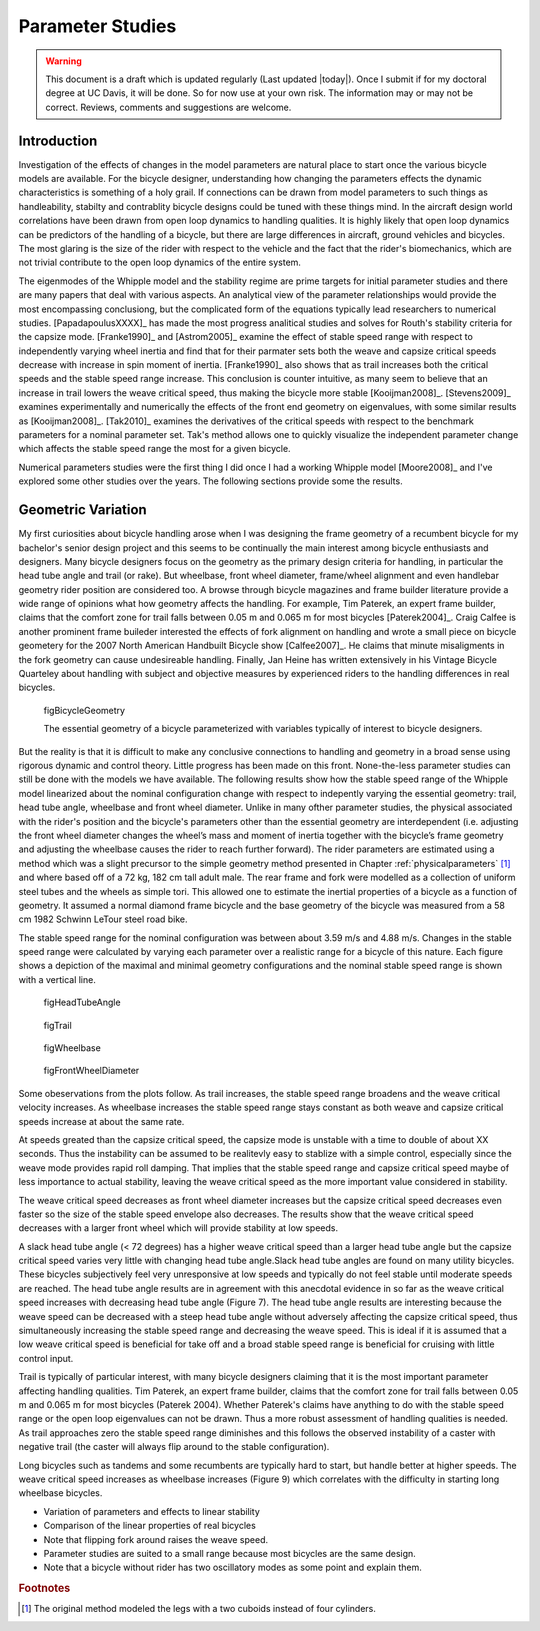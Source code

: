 .. _parameterstudy:

=================
Parameter Studies
=================

.. warning::

   This document is a draft which is updated regularly (Last updated |today|).
   Once I submit if for my doctoral degree at UC Davis, it will be done. So for
   now use at your own risk. The information may or may not be correct.
   Reviews, comments and suggestions are welcome.

Introduction
============

Investigation of the effects of changes in the model parameters are natural
place to start once the various bicycle models are available. For the bicycle
designer, understanding how changing the parameters effects the dynamic
characteristics is something of a holy grail. If connections can be drawn from
model parameters to such things as handleability, stabilty and contrablity
bicycle designs could be tuned with these things mind. In the aircraft design
world correlations have been drawn from open loop dynamics to handling
qualities. It is highly likely that open loop dynamics can be predictors of the
handling of a bicycle, but there are large differences in aircraft, ground
vehicles and bicycles. The most glaring is the size of the rider with respect
to the vehicle and the fact that the rider's biomechanics, which are not
trivial contribute to the open loop dynamics of the entire system.

The eigenmodes of the Whipple model and the stability regime are prime targets
for initial parameter studies and there are many papers that deal with various
aspects. An analytical view of the parameter relationships would provide the
most encompassing conclusiong, but the complicated form of the equations
typically lead researchers to numerical studies. [PapadapoulusXXXX]_ has made
the most progress analitical studies and solves for Routh's stability criteria
for the capsize mode. [Franke1990]_ and [Astrom2005]_ examine the effect of
stable speed range with respect to independently varying wheel inertia and find
that for their parmater sets both the weave and capsize critical speeds
decrease with increase in spin moment of inertia. [Franke1990]_ also shows that
as trail increases both the critical speeds and the stable speed range
increase. This conclusion is counter intuitive, as many seem to believe that an
increase in trail lowers the weave critical speed, thus making the bicycle more
stable [Kooijman2008]_. [Stevens2009]_ examines experimentally and numerically
the effects of the front end geometry on eigenvalues, with some similar results
as [Kooijman2008]_. [Tak2010]_ examines the derivatives of the critical speeds
with respect to the benchmark parameters for a nominal parameter set. Tak's
method allows one to quickly visualize the independent parameter change which
affects the stable speed range the most for a given bicycle.

.. todo:: There are more examples of parameters studies that should be added
   I need to look through my references and any suggestions for inclusion would
   be appreciated. [Limebeer2006]_ may be one.

Numerical parameters studies were the first thing I did once I had a working
Whipple model [Moore2008]_ and I've explored some other studies over the years.
The following sections provide some the results.

Geometric Variation
===================

My first curiosities about bicycle handling arose when I was designing the
frame geometry of a recumbent bicycle for my bachelor's senior design project
and this seems to be continually the main interest among bicycle enthusiasts
and designers. Many bicycle designers focus on the geometry as the primary
design criteria for handling, in particular the head tube angle and trail (or
rake). But wheelbase, front wheel diameter, frame/wheel alignment and even
handlebar geometry rider position are considered too. A browse through bicycle
magazines and frame builder literature provide a wide range of opinions what
how geometry affects the handling. For example, Tim Paterek, an expert frame
builder, claims that the comfort zone for trail falls between 0.05 m and 0.065
m for most bicycles [Paterek2004]_. Craig Calfee is another prominent frame
buileder interested the effects of fork alignment on handling and wrote a small
piece on bicycle geometery for the 2007 North American Handbuilt Bicycle show
[Calfee2007]_. He claims that minute misaligments in the fork geometry can
cause undesireable handling. Finally, Jan Heine has written extensively in his
Vintage Bicycle Quarteley about handling with subject and objective measures by
experienced riders to the handling differences in real bicycles.

.. figure:: figures/parameterstudy/bicycle-geometry.png

   figBicycleGeometry

   The essential geometry of a bicycle parameterized with variables typically
   of interest to bicycle designers.

But the reality is that it is difficult to make any conclusive connections to
handling and geometry in a broad sense using rigorous dynamic and control
theory. Little progress has been made on this front. None-the-less parameter
studies can still be done with the models we have available. The following
results show how the stable speed range of the Whipple model linearized about
the nominal configuration change with respect to indepently varying the
essential geometry: trail, head tube angle, wheelbase and front wheel diameter.
Unlike in many ofther parameter studies, the physical associated with the
rider's position and the bicycle's parameters other than the essential geometry
are interdependent (i.e. adjusting the front wheel diameter changes the wheel’s
mass and moment of inertia together with the bicycle’s frame geometry and
adjusting the wheelbase causes the rider to reach further forward). The rider
parameters are estimated using a method which was a slight precursor to the
simple geometry method presented in Chapter :ref:`physicalparameters` [#]_ and
where based off of a 72 kg, 182 cm tall adult male. The rear frame and fork
were modelled as a collection of uniform steel tubes and the wheels as simple
tori. This allowed one to estimate the inertial properties of a bicycle as a
function of geometry. It assumed a normal diamond frame bicycle and the base
geometry of the bicycle was measured from a 58 cm 1982 Schwinn LeTour steel
road bike.

.. todo:: I've never documented the method to calculate the bicycle parameters
   besides in my code. I think I'll leave it at that, but can document it the
   phyical parameter chapter if desired.

The stable speed range for the nominal configuration was between about 3.59 m/s
and 4.88 m/s. Changes in the stable speed range were calculated by varying each
parameter over a realistic range for a bicycle of this nature. Each figure
shows a depiction of the maximal and minimal geometry configurations and the
nominal stable speed range is shown with a vertical line.

.. _figHeadTubeAngle:

.. figure:: figures/parameterstudy/head-tube-angle.png
   :width: 5in

   figHeadTubeAngle

.. _figTrail:

.. figure:: figures/parameterstudy/trail.png
   :width: 5in

   figTrail

.. _figWheelbase:

.. figure:: figures/parameterstudy/wheelbase.png
   :width: 5in

   figWheelbase

.. _figFrontWheelDiameter:

.. figure:: figures/parameterstudy/front-wheel-diameter.png
   :width: 5in

   figFrontWheelDiameter

Some obeservations from the plots follow.   As trail increases, the stable speed range broadens and the weave
critical velocity increases. As wheelbase increases the stable speed range
stays constant as both weave and capsize critical speeds increase at about the
same rate.

.. todo:: Add the time to double.

At speeds greated than the capsize critical speed, the capsize mode is unstable
with a time to double of about XX seconds. Thus the instability can be assumed
to be realitevly easy to stablize with a simple control, especially since the
weave mode provides rapid roll damping. That implies that the stable speed
range and capsize critical speed maybe of less importance to actual stability,
leaving the weave critical speed as the more important value considered in
stability.

The weave critical speed decreases as front wheel diameter increases but the
capsize critical speed decreases even faster so the size of the stable speed
envelope also decreases. The results show that the weave critical speed
decreases with a larger front wheel which will provide stability at low speeds.

A slack head tube angle (< 72 degrees) has a higher weave critical speed than a
larger head tube angle but the capsize critical speed varies very little with
changing head tube angle.Slack head tube angles are found on many utility
bicycles. These bicycles subjectively feel very unresponsive at low speeds and
typically do not feel stable until moderate speeds are reached. The head tube
angle results are in agreement with this anecdotal evidence in so far as the
weave critical speed increases with decreasing head tube angle (Figure 7). The
head tube angle results are interesting because the weave speed can be
decreased with a steep head tube angle without adversely affecting the capsize
critical speed, thus simultaneously increasing the stable speed range and
decreasing the weave speed. This is ideal if it is assumed that a low weave
critical speed is beneficial for take off and a broad stable speed range is
beneficial for cruising with little control input.

Trail is typically of
particular interest, with many bicycle designers claiming that it is the most
important parameter affecting handling qualities. Tim Paterek, an expert frame
builder, claims that the comfort zone for trail falls between 0.05 m and 0.065
m for most bicycles (Paterek 2004). Whether Paterek's claims have anything to
do with the stable speed range or the open loop eigenvalues can not be drawn.
Thus a more robust assessment of handling qualities is
needed. As trail approaches zero the stable speed range diminishes and this
follows the observed instability of a caster with negative trail (the caster
will always flip around to the stable configuration).

Long bicycles such as tandems and some recumbents are typically hard to start,
but handle better at higher speeds. The weave critical speed increases as
wheelbase increases (Figure 9) which correlates with the difficulty in starting
long wheelbase bicycles.


* Variation of parameters and effects to linear stability
* Comparison of the linear properties of real bicycles
* Note that flipping fork around raises the weave speed.
* Parameter studies are suited to a small range because most bicycles are the
  same design.
* Note that a bicycle without rider has two oscillatory modes as some point and
  explain them.

.. rubric:: Footnotes

.. [#] The original method modeled the legs with a two cuboids instead of four
   cylinders.
